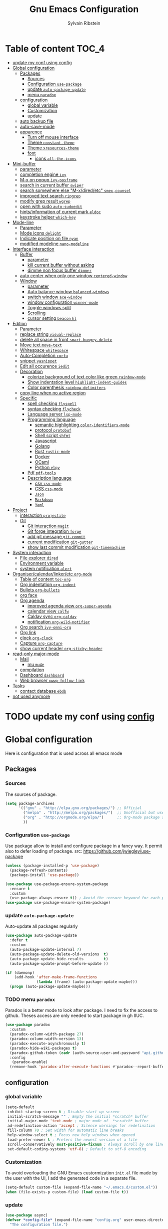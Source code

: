 #+TITLE: Gnu Emacs Configuration
#+AUTHOR: Sylvain Ribstein
#+CATEGORY: config

* Table of content :TOC_4:
- [[#update-my-conf-using-config][update my conf using config]]
- [[#global-configuration][Global configuration]]
  - [[#packages][Packages]]
    - [[#sources][Sources]]
    - [[#configuration-use-package][Configuration =use-package=]]
    - [[#update-auto-package-update][update =auto-package-update=]]
    - [[#menu-paradox][menu =paradox=]]
  - [[#configuration][configuration]]
    - [[#global-variable][global variable]]
    - [[#customization][Customization]]
    - [[#update][update]]
  - [[#auto-backup-file][auto backup file]]
  - [[#auto-save-mode][auto-save-mode]]
  - [[#apparence][apparence]]
    - [[#turn-off-mouse-interface][Turn off mouse interface]]
    - [[#theme-constant-theme][Theme =constant-theme=]]
    - [[#theme-xresources-theme][Theme =xresources-theme=]]
    - [[#font][font]]
      - [[#icons-all-the-icons][icons =all-the-icons=]]
- [[#mini-buffer][Mini-buffer]]
  - [[#parameter][parameter]]
  - [[#completion-engine-ivy][completion engine =ivy=]]
  - [[#m-x-on-popup-ivy-posframe][M-x on popup =ivy-posframe=]]
  - [[#search-in-current-buffer-swiper][search in current buffer =swiper=]]
  - [[#search-somewhere-else-m-xdiredetc-smexcounsel][search somewhere else "M-x/dired/etc" =smex,counsel=]]
  - [[#improved-text-search-ripgrep][improved text search =ripgrep=]]
  - [[#modify-grep-result-wgrep][modify grep result =wgrep=]]
  - [[#open-with-sudo-auto-sudoedit][open with sudo =auto-sudoedit=]]
  - [[#hintsinformation-of-current-mark-eldoc][hints/information of current mark =eldoc=]]
  - [[#keystroke-helper-which-key][keystroke helper =which-key=]]
- [[#mode-line][Mode-line]]
  - [[#parameter-1][Parameter]]
  - [[#mode-icons-delight][Mode icons =delight=]]
  - [[#indicate-position-on-file-nyan][Indicate position on file =nyan=]]
  - [[#modified-modeline-nano-modeline][modified modeline =nano-modeline=]]
- [[#interface-interaction][Interface interaction]]
  - [[#buffer][Buffer]]
    - [[#parameter-2][parameter]]
    - [[#kill-current-buffer-without-asking][kill current buffer without asking]]
    - [[#dimme-non-focus-buffer-dimmer][dimme non focus buffer =dimmer=]]
  - [[#auto-center-when-only-one-window-centered-window][auto center when only one window =centered-window=]]
  - [[#window][Window]]
    - [[#parameter-3][parameter]]
    - [[#auto-balance-window-balanced-windows][Auto balance window =balanced-windows=]]
    - [[#switch-window-ace-window][switch window =ace-window=]]
    - [[#window-configuration-winner-mode][window configuration =winner-mode=]]
    - [[#toggle-windows-split][Toggle windows split]]
    - [[#scrolling][Scrolling]]
    - [[#cursor-setting-beacon-hl][cursor setting =beacon= =hl=]]
- [[#edition][Edition]]
  - [[#parameter-4][Parameter]]
  - [[#replace-string-visual-replace][replace string =visual-replace=]]
  - [[#delete-all-space-in-front-smart-hungry-delete][delete all space in front =smart-hungry-delete=]]
  - [[#move-text-move-text][Move text =move-text=]]
  - [[#whitespace-whitespace][Whitespace =whitespace=]]
  - [[#auto-completion-corfu][Auto-Completion =corfu=]]
  - [[#snippet-yasnippet][snippet =yasnippet=]]
  - [[#edit-all-occurence-iedit][Edit all occurence =iedit=]]
  - [[#decoration][Decoration]]
    - [[#colorize-background-of-text-color-like-green-rainbow-mode][colorize background of text color like green =rainbow-mode=]]
    - [[#show-indentation-level-highlight-indent-guides][Show indentation level =highlight-indent-guides=]]
    - [[#color-parenthesis-rainbow-delimiters][Color parenthesis =rainbow-delimiters=]]
  - [[#copy-line-when-no-active-region][copy line when no active region]]
  - [[#specific][Specific]]
    - [[#spell-checking-flyspell][spell checking =flyspell=]]
    - [[#syntax-checking-flycheck][syntax checking =flycheck=]]
    - [[#language-server-lsp-mode][Language server =lsp-mode=]]
    - [[#programming-language][Programming language]]
      - [[#semantic-highlighting-color-identifiers-mode][semantic highlighting =color-identifiers-mode=]]
      - [[#protocol-protobuf][protocol =protobuf=]]
      - [[#shell-script-shfmt][Shell script =shfmt=]]
      - [[#javascript][Javascript]]
      - [[#golang][Golang]]
      - [[#rust-rustic-mode][Rust =rustic-mode=]]
      - [[#docker][Docker]]
      - [[#ocaml][OCaml]]
      - [[#python-elpy][Python =elpy=]]
    - [[#pdf-pdf-tools][Pdf =pdf-tools=]]
    - [[#description-language][Description language]]
      - [[#csv-csv-mode][csv =csv-mode=]]
      - [[#css-css-mode][CSS =css-mode=]]
      - [[#json][=Json=]]
      - [[#markdown][=Markdown=]]
      - [[#yaml][=Yaml=]]
- [[#project][Project]]
  - [[#interaction-projectile][interaction =projectile=]]
  - [[#git][Git]]
    - [[#git-interaction-magit][Git interaction =magit=]]
    - [[#git-forge-integration-forge][Git forge integration =forge=]]
    - [[#add-git-message-git-commit][add git message =git-commit=]]
    - [[#current-modification-git-gutter][current modification =git-gutter=]]
    - [[#show-last-commit-modification-git-timemachine][show last commit modification =git-timemachine=]]
- [[#system-interaction][System interaction]]
  - [[#file-explorer-dired][File explorer =dired=]]
  - [[#environment-variable][Environment variable]]
  - [[#system-notification-alert][system notification =alert=]]
- [[#organisercalendarlinkeretc-org-mode][Organiser/calendar/linker/etc =org-mode=]]
  - [[#table-of-content-toc-org][Table of content =toc-org=]]
  - [[#org-indentation-org-indent][Org indentation =org-indent=]]
  - [[#bullets-org-bullets][Bullets =org-bullets=]]
  - [[#org-face][org face]]
  - [[#org-agenda][Org agenda]]
    - [[#improved-agenda-view-org-super-agenda][improved agenda view =org-super-agenda=]]
    - [[#calendar-view-calfw][calendar view =calfw=]]
    - [[#caldav-sync-org-caldav][Caldav sync =org-caldav=]]
    - [[#notification-org-wild-notifier][notification =org-wild-notifier=]]
  - [[#org-search-ivy-omni-org][Org search =ivy-omni-org=]]
  - [[#org-link][Org link]]
  - [[#clock-org-clock][clock =org-clock=]]
  - [[#capture-org-capture][Capture =org-capture=]]
  - [[#show-current-header-org-sticky-header][show current header =org-sticky-header=]]
- [[#read-only-major-mode][read-only major-mode]]
  - [[#mail][Mail]]
    - [[#mu-mu4e][mu =mu4e=]]
  - [[#compilation][compilation]]
  - [[#dashboard-dashboard][Dashboard =dashboard=]]
  - [[#web-browser-xwwp-follow-link][Web browser =xwwp-follow-link=]]
- [[#tasks][Tasks]]
    - [[#contact-database-ebdb][contact database =ebdb=]]
- [[#not-used-anymore][not used anymore]]

* TODO update my conf using [[https://github.com/alhassy/emacs.d#emacs-vs-initorg][config]]

* Global configuration
Here is configuration that is used across all emacs mode
** Packages
*** Sources
The sources of package.
#+BEGIN_SRC emacs-lisp :tangle yes
  (setq package-archives
        '(("gnu" . "http://elpa.gnu.org/packages/") ;; Official
          ("melpa" . "http://melpa.org/packages/")  ;; Unofficial but use everywhere
          ("org" . "http://orgmode.org/elpa/")      ;; Org-mode package source
          ))
#+END_SRC

*** Configuration =use-package=
Use package allow to install and configure package in a fancy way.
It permit also to defer loading of package.
src: https://github.com/jwiegley/use-package

#+BEGIN_SRC emacs-lisp :tangle yes
  (unless (package-installed-p 'use-package)
    (package-refresh-contents)
    (package-install 'use-package))

  (use-package use-package-ensure-system-package
    :ensure t
    :custom
    (use-package-always-ensure t)) ; Avoid the :ensure keyword for each package
  (use-package use-package-ensure-system-package)
#+END_SRC
*** update =auto-package-update=
Auto-update all packages regularly
#+BEGIN_SRC emacs-lisp :tangle yes
  (use-package auto-package-update
    :defer t
    :custom
    (auto-package-update-interval 7)
    (auto-package-update-delete-old-versions  t)
    (auto-package-update-hide-results         t)
    (auto-package-update-prompt-before-update ))

  (if (daemonp)
      (add-hook 'after-make-frame-functions
                (lambda (frame) (auto-package-update-maybe)))
    (progn (auto-package-update-maybe)))
#+END_SRC
*** TODO menu =paradox=
Paradox is a better mode to look after package. I need to fix the access to
github. Theses access are only needed to start package in gh IIUC.
#+BEGIN_SRC emacs-lisp :tangle yes
  (use-package paradox
    :custom
    (paradox-column-width-package 27)
    (paradox-column-width-version 13)
    (paradox-execute-asynchronously t)
    (paradox-hide-wiki-packages t)
    (paradox-github-token (cadr (auth-source-user-and-password "api.github.com" "sribst^paradox")))
    :config
     (paradox-enable)
    (remove-hook 'paradox-after-execute-functions #'paradox--report-buffer-print))
#+END_SRC

** configuration
*** global variable
#+BEGIN_SRC emacs-lisp :tangle yes
  (setq-default
   inhibit-startup-screen t ; Disable start-up screen
   initial-scratch-message "" ; Empty the initial *scratch* buffer
   initial-major-mode 'text-mode ; major mode of  *scratch* buffer
   ad-redefinition-action 'accept ; Silence warnings for redefinition
   fill-column 70 ; Set width for automatic line breaks
   help-window-select t ; Focus new help windows when opened
   load-prefer-newer t ; Prefers the newest version of a file
   scroll-conservatively most-positive-fixnum ; Always scroll by one line
   set-default-coding-systems 'utf-8) ; Default to utf-8 encoding
#+END_SRC

*** Customization
To avoid overloading the GNU Emacs custormization =init.el= file made by the
user with the UI, I add the generated code in a separate file.
#+BEGIN_SRC emacs-lisp :tangle yes
  (setq-default custom-file (expand-file-name "~/.emacs.d/custom.el"))
  (when (file-exists-p custom-file) (load custom-file t))
#+END_SRC

*** update
#+BEGIN_SRC emacs-lisp :tangle yes
  (use-package async)
  (defvar *config-file* (expand-file-name "config.org" user-emacs-directory)
    "The configuration file.")

  (defvar *config-last-change* (nth 5 (file-attributes *config-file*))
    "Last modification time of the configuration file.")

  (defvar *show-async-tangle-results* nil "Keeps *emacs* async buffers around for later inspection.")

  (defun my/config-updated ()
    "Checks if the configuration file has been updated since the last time."
    (time-less-p *config-last-change*
                 (nth 5 (file-attributes *config-file*))))

  (defun my/async-babel-tangle (org-file)
    "Tangles the org file asynchronously."
    (let ((init-tangle-start-time (current-time))
          (file (buffer-file-name))
          (async-quiet-switch "-q"))
      (async-start
       `(lambda ()
          (require 'org)
          (org-babel-tangle-file ,org-file))
       (unless *show-async-tangle-results*
         `(lambda (result)
            (if result
                (message "SUCCESS: %s successfully tangled (%.2fs)."
                         ,org-file
                         (float-time (time-subtract (current-time)
                                                    ',init-tangle-start-time)))
              (message "ERROR: %s as tangle failed." ,org-file)))))))

  (defun my/config-tangle ()
    "Tangles the org file asynchronously."
    (when (my/config-updated)
      (setq *config-last-change*
            (nth 5 (file-attributes *config-file*)))
      (my/async-babel-tangle *config-file*)))

  (defun my/reload-config ()
    "reload config of emacs on-the-fly"
    (interactive)
    (load-file (expand-file-name "config.el" user-emacs-directory)))

  (defun my/update-and-reload-config ()
    "Force the update of the configuration."
    (interactive)
    (org-babel-load-file (expand-file-name "config.org" user-emacs-directory)))
#+END_SRC

** auto backup file
It is important to have a stable backup environment.
#+BEGIN_SRC emacs-lisp :tangle yes
  (use-package files
    :ensure nil
    :custom
    (backup-directory-alist `(("." . "~/.emacs.d/backup")))
    (delete-old-versions t)
    (vc-make-backup-files t)
    (version-control t))
#+END_SRC

** auto-save-mode
#+begin_src emacs-lisp :tangle yes
  (auto-save-visited-mode t)
#+END_SRC


** apparence
*** Turn off mouse interface
Since I never use the mouse with GNU Emacs, I prefer not to use certain
graphical elements as seen as the menu bar, toolbar, scrollbar and tooltip that
I find invasive.
#+BEGIN_SRC emacs-lisp :tangle yes
  (menu-bar-mode -1)      ; Disable the menu bar
  (scroll-bar-mode -1)    ; Disable the scroll bar
  (tool-bar-mode -1)      ; Disable the tool bar
  (tooltip-mode -1)       ; Disable the tooltips
#+END_SRC

*** Theme =constant-theme=
#+BEGIN_SRC emacs-lisp :tangle yes
  (use-package constant-theme)
  ;; (load-theme 'constant t)
#+END_SRC

#+RESULTS:

*** Theme =xresources-theme=
xresources-theme that respect Xressources
#+BEGIN_SRC emacs-lisp :tangle yes
  (use-package xresources-theme)

  (defvar my/theme-window-loaded nil)
  (defvar my/theme-terminal-loaded nil)
  (defvar my/theme 'xresources)
  (if (daemonp)
      (add-hook
       'after-make-frame-functions
       (lambda (frame)
         (select-frame frame)
         (if (window-system frame)
             (unless my/theme-window-loaded
               (if my/theme-terminal-loaded
                   (enable-theme my/theme)
                 (progn
                   (load-theme my/theme t)
                   ))
               (setq my/theme-window-loaded t))
           (unless my/theme-terminal-loaded
             (if my/theme-window-loaded
                 (enable-theme my/theme)
               (progn
                 (load-theme my/theme t)
                 ))
             (setq my/theme-terminal-loaded t)))))
    (progn
      (load-theme my/theme t)
      (if (display-graphic-p)
          (setq my/theme-window-loaded t)
        (setq my/theme-terminal-loaded t))))

#+END_SRC

*** font
**** icons =all-the-icons=
One need to run M-x all-the-icons-install-fonts after all-the-icons
being installed
#+BEGIN_SRC emacs-lisp :tangle yes
  (use-package all-the-icons
    :if (display-graphic-p)
    )
#+END_SRC

* Mini-buffer
** parameter
#+BEGIN_SRC emacs-lisp :tangle yes
  (fset 'yes-or-no-p 'y-or-n-p) ; Replace yes/no prompts with y/n
#+END_SRC

** completion engine =ivy=
#+BEGIN_SRC emacs-lisp :tangle yes
  (use-package ivy
    :demand ;force-loading
    :delight
    :bind ("C-x B" . ivy-switch-buffer-other-window)
    :custom
    (ivy-count-format "(%d/%d) ")
    (ivy-use-virtual-buffers t)
    (ivy-extra-directories nil)
    (ivy-magic-slash-non-match-action 'ivy-magic-slash-non-match-create)
    :config (ivy-mode))

  (use-package ivy-rich
    :after ivy
    :init (setq ivy-rich-parse-remote-file-path t)
    :config (ivy-rich-mode 1))

  (use-package all-the-icons-ivy
    :after ivy
    :config (all-the-icons-ivy-setup))
#+END_SRC

** M-x on popup =ivy-posframe=
#+BEGIN_SRC emacs-lisp :tangle yes
  (use-package ivy-posframe
    :config
    ;; Different command can use different display function.
    (setq ivy-posframe-height-alist '((swiper . 20)
                                      (t      . 40)))
    (setq ivy-posframe-display-functions-alist
          '((swiper          . ivy-display-function-fallback)
            (counsel-M-x     . ivy-posframe-display-at-window-bottom-left)
            (t               . ivy-posframe-display)))
    :init
    (ivy-posframe-mode 1)
    )
#+END_SRC

#+RESULTS:
: t


** search in current buffer =swiper=
#+BEGIN_SRC emacs-lisp :tangle yes
    (use-package swiper
      :after (ivy xresources-theme)
      :config
      (custom-set-faces
       `(swiper-line-face               ((t (:background ,(xresources-theme-color "color12")))))
       `(swiper-match-face-1            ((t (:background ,(x-get-resource "color9"  "") :weight bold))))
       `(swiper-match-face-2            ((t (:background ,(xresources-theme-color "color10") :weight bold))))
       `(swiper-match-face-3            ((t (:background ,(xresources-theme-color "color11") :weight bold))))
       `(swiper-match-face-4            ((t (:background ,(xresources-theme-color "color13") :weight bold)))))
      :bind ("C-s" . swiper))
#+END_SRC

** search somewhere else "M-x/dired/etc" =smex,counsel=
smex order last command/mode by most used and recent

counsel is an intergrate launcher for exec alternative ("M-x")
#+BEGIN_SRC emacs-lisp :tangle yes
  (use-package smex)
  (use-package counsel
    :after (ivy smex)
     :init (counsel-mode 1))
#+END_SRC

** improved text search =ripgrep=
ripgrep is an alternative of grep that is faster and respect project (.gitignore, ...)
#+BEGIN_SRC emacs-lisp :tangle yes
  (use-package ripgrep
     :ensure-system-package (rg . "yay -S ripgrep"))
#+END_SRC

** modify grep result =wgrep=
#+BEGIN_SRC emacs-lisp :tangle yes
  (use-package wgrep :disabled)
#+END_SRC

** open with sudo =auto-sudoedit=
automatically open with tramp when needed
#+BEGIN_SRC emacs-lisp :tangle yes
  (use-package tramp
    :ensure nil
    :custom (tramp-default-method "sshx"))
  (use-package auto-sudoedit
    :init (auto-sudoedit-mode t))
  (use-package counsel-tramp
     :after (tramp counsel))
#+END_SRC

** hints/information of current mark =eldoc=
Provides minibuffer hints when working with Emacs Lisp.
#+BEGIN_SRC emacs-lisp :tangle yes
  (use-package eldoc
    :hook ((prog-mode org-mode) . eldoc-mode))
#+END_SRC

** keystroke helper =which-key=
show all possible completion after a keystroke.
#+BEGIN_SRC emacs-lisp :tangle yes
  (use-package which-key
    :config (which-key-mode))
#+END_SRC

* Mode-line

** Parameter
#+BEGIN_SRC emacs-lisp :tangle yes
  (column-number-mode 1) ; Show the column number
#+END_SRC

** Mode icons =delight=
delight is a way of showing wich major/minor is currently open. It's
show which mode on the main bar.
#+BEGIN_SRC emacs-lisp :tangle yes
  (use-package delight)
#+END_SRC

** Indicate position on file =nyan=
#+BEGIN_SRC emacs-lisp :tangle yes
  ;; (use-package nyan-mode
  ;;   :config (nyan-mode)
  ;;   :custom
  ;;   (nyan-animate-nyancat t)
  ;;   (nyan-wavy-trail t)
  ;;   (nyan-bar-length 20))
#+END_SRC

** modified modeline =nano-modeline=
#+begin_src emacs-lisp :tangle yes
  (use-package mood-line
    ;; Enable mood-line
    :config
    (mood-line-mode)

    ;; Use pretty Fira Code-compatible glyphs
    :custom
    (mood-line-glyph-alist mood-line-glyphs-fira-code))
#+end_src

#+RESULTS:

* Interface interaction
** Buffer
*** parameter
#+BEGIN_SRC emacs-lisp :tangle yes
  (setq view-read-only t ) ; Always open read-only buffers in view-mode
  (setq cursor-in-non-selected-windows t) ; Hide the cursor in inactive windows
#+END_SRC
*** kill current buffer without asking
Don't ask before killing a buffer. I know what I'm doing.
#+BEGIN_SRC emacs-lisp :tangle yes
  (global-set-key [remap kill-buffer] #'kill-current-buffer)
#+END_SRC

*** dimme non focus buffer =dimmer=
#+BEGIN_SRC emacs-lisp :tangle yes
  (use-package dimmer
    :config
    (dimmer-configure-which-key)
    (dimmer-configure-magit)
    (dimmer-configure-org)
    :custom
    (dimmer-adjustment-mode :foreground)
    (dimmer-fraction 0.35)
    :init (dimmer-mode t))
#+END_SRC

** TODO auto center when only one window =centered-window=

This is not working currently because it opens new windows instead of
buffer.
#+begin_src emacs-lisp :tangle yes
  (use-package centered-window)
#+end_src

#+RESULTS:

** Window
*** parameter
split-width-threshold nil does not work for me
need to find correct config -> use toggle-windows-split atm
#+BEGIN_SRC emacs-lisp :tangle yes
(setq split-height-threshold 180)
(setq split-width-threshold 90)
#+END_SRC

*** Auto balance window =balanced-windows=
#+BEGIN_SRC emacs-lisp :tangle yes
(use-package balanced-windows
  :config
  (balanced-windows-mode))
 #+END_SRC


*** switch window =ace-window=
ace window allow to simply switch when only 2 window or to choose
which window with key when multiple buff
#+BEGIN_SRC emacs-lisp :tangle yes
  (use-package ace-window
    :bind
    (("C-x o" . ace-window)
     ("M-o" . ace-window))
    :init
    (setq aw-keys '(?& ?é ?\" ?' ?\( ?- ?è ?_))
    (setq aw-scope 'frame))
#+END_SRC

*** window configuration =winner-mode=
Allow to undo and redo buffer configuration to easily open one buffer than
switch back to multiple open buffer.
- "C . b"  -> undo
- "C . f" -> redo
  #+BEGIN_SRC emacs-lisp :tangle yes
    (use-package winner
      :ensure nil
      :bind (("C-c b" . winner-undo)
             ("C-c f" . winner-redo))
      :init (winner-mode))
  #+END_SRC

*** Toggle windows split
switch layout when two buffers are open
#+BEGIN_SRC emacs-lisp :tangle yes
  (defun toggle-window-split ()
    (interactive)
    (if (= (count-windows) 2)
        (let* ((this-win-buffer (window-buffer))
               (next-win-buffer (window-buffer (next-window)))
               (this-win-edges (window-edges (selected-window)))
               (next-win-edges (window-edges (next-window)))
               (this-win-2nd (not (and (<= (car this-win-edges)
                                           (car next-win-edges))
                                       (<= (cadr this-win-edges)
                                           (cadr next-win-edges)))))
               (splitter
                (if (= (car this-win-edges)
                       (car (window-edges (next-window))))
                    'split-window-horizontally
                  'split-window-vertically)))
          (delete-other-windows)
          (let ((first-win (selected-window)))
            (funcall splitter)
            (if this-win-2nd (other-window 1))
            (set-window-buffer (selected-window) this-win-buffer)
            (set-window-buffer (next-window) next-win-buffer)
            (select-window first-win)
            (if this-win-2nd (other-window 1))))))
  (define-key ctl-x-4-map "t" 'toggle-window-split)
#+END_SRC

*** Scrolling
Start scrolling when nm left of line < 5 top and bottom
#+BEGIN_SRC emacs-lisp :tangle yes
  (setq scroll-margin 5)
#+END_SRC

*** cursor setting =beacon= =hl=
=hl= Highlight current lign with diff background color
=beacon= beam-color whenever cursor change

#+begin_src emacs-lisp :tangle yes
  (global-hl-line-mode 1) ; Hightlight current line

  (use-package beacon
    :delight
    :when (window-system)
    :custom
    (beacon-color (xresources-theme-color "color13"))
    (beacon-blink-when-window-scrolls t)
    (beacon-blink-when-point-moves-horizontally 10)
    (beacon-push-mark 35)
    :config (beacon-mode 1))
#+end_src

#+RESULTS:
: t

* Edition
** Parameter
basic default value to enable
#+BEGIN_SRC emacs-lisp :tangle yes
  (put 'upcase-region   'disabled nil) ; Allow C-x C-u
  (put 'downcase-region 'disabled nil) ; Allow C-x C-l
  (show-paren-mode 1) ; Show the parenthesis
  (transient-mark-mode t) ; same mark mouse or keyboard
  (setq blink-cursor-mode nil) ; the cursor wont blink
  (setq highlight-nonselected-windows t)
  (setq-default indent-tabs-mode nil) ; use space instead of tab to indent
  (delete-selection-mode t) ; when writing into marked region delete it
  (setq tab-width 4) ; Set width for tabs

  (use-package mouse
    :ensure nil
    :bind ("C-c y" . yank-primary-selection)
    :init
    (defun yank-primary-selection ()
      (interactive)
      (insert (gui-get-primary-selection))))
#+END_SRC

** replace string =visual-replace=
visuel-regexp show in the buffer the replaced
#+begin_src emacs-lisp :tangle yes
  (use-package visual-regexp
    :bind
    ("C-c s r" . vr/replace)
    ("C-c s q" . vr/query-replace))
#+end_src

** delete all space in front =smart-hungry-delete=
#+begin_src emacs-lisp :tangle yes
  (use-package smart-hungry-delete
    :bind (([remap backward-delete-char-untabify] . smart-hungry-delete-backward-char)
           ([remap delete-backward-char] . smart-hungry-delete-backward-char)
           ([remap delete-char] . smart-hungry-delete-forward-char))
    :init (smart-hungry-delete-add-default-hooks))
#+end_src

** Move text =move-text=
Moves the current line (or if marked, the current region's, whole lines).
#+BEGIN_SRC emacs-lisp :tangle yes
  (use-package move-text
    :bind
    (("M-p" . move-text-up)
     ("M-n" . move-text-down)))
#+END_SRC

** Whitespace =whitespace=
# to remove the hook eval
# (remove-hook 'before-save-hook 'delete-trailing-whitespace nil)

#+BEGIN_SRC emacs-lisp :tangle yes
  (use-package whitespace
    :delight
    :hook
    (((prog-mode text-mode org-mode) . whitespace-mode)
     (before-save . delete-trailing-whitespace))
    :custom
    (whitespace-style
     '(face trailing tabs newline empty tab-mark newline-mark))
    (whitespace-display-mappings
     '((space-mark 32 [183] [46])
       (newline-mark 10 [182 10])
       (tab-mark 9 [9655 9] [92 9]))))
#+END_SRC

** Auto-Completion =corfu=

=corfu= provides auto-completion at point and to displays a small
pop-in containing the candidates.

#+BEGIN_SRC emacs-lisp :tangle yes
  (use-package orderless
    :custom
    (completion-styles '(orderless basic))
    (completion-category-overrides '((file (styles basic partial-completion)))))

  (use-package corfu
    ;; Optional customizations
    ;;   :custom
    ;; (corfu-cycle t)                ;; Enable cycling for `corfu-next/previous'
  ;;   (corfu-auto t)                 ;; Enable auto completion
    ;; (corfu-separator ?\s)          ;; Orderless field separator
    ;; (corfu-quit-at-boundary nil)   ;; Never quit at completion boundary
    ;; (corfu-quit-no-match nil)      ;; Never quit, even if there is no match
    ;; (corfu-preview-current nil)    ;; Disable current candidate preview
    ;; (corfu-preselect 'prompt)      ;; Preselect the prompt
    ;; (corfu-on-exact-match nil)     ;; Configure handling of exact matches
    ;; (corfu-scroll-margin 5)        ;; Use scroll margin
    :config
    (corfu-popupinfo-mode t)
    :init (global-corfu-mode))
#+END_SRC

** snippet =yasnippet=
#+BEGIN_SRC emacs-lisp :tangle yes
  (use-package yasnippet
    :custom
    (yas-verbosity 1) ; No need to be so verbose
    (yas-wrap-around-region t)
    :config
    (yas-reload-all)
    (yas-global-mode)  )

  (use-package yasnippet-snippets         ; Collection of snippets
    :requires yasnippet)
#+END_SRC

** Edit all occurence =iedit=
#+BEGIN_SRC emacs-lisp :tangle yes
  (use-package iedit
    :bind ("C-c e" . iedit-mode))
#+END_SRC

** Decoration

*** colorize background of text color like green =rainbow-mode=
Colorize colors as text with their value.
#+BEGIN_SRC emacs-lisp :tangle yes
  (use-package rainbow-mode
    :delight
    :custom
    (rainbow-x-colors t)
    (rainbow-r-colors t)
    :hook ((prog-mode org-mode) .  rainbow-mode))
#+END_SRC

*** Show indentation level =highlight-indent-guides=
#+BEGIN_SRC emacs-lisp :tangle yes
  (use-package highlight-indent-guides
    :delight
    :disabled
    :custom
    (highlight-indent-guides-method 'character)
    (highlight-indent-guides-character ?║)
    (highlight-indent-guides-responsive 'stack)
    :hook ((prog-mode org-mode) . highlight-indent-guides-mode))
#+END_SRC

*** Color parenthesis =rainbow-delimiters=

#+BEGIN_SRC emacs-lisp :tangle yes
  (use-package rainbow-delimiters
    :delight
    :hook ((prog-mode org-mode) . rainbow-delimiters-mode))
#+END_SRC

** copy line when no active region

#+BEGIN_SRC emacs-lisp :tangle yes
  (use-package whole-line-or-region
    :delight
    :init
    (whole-line-or-region-global-mode))
#+END_SRC

#+RESULTS:

** Specific

*** spell checking =flyspell=
spell checking on the fly
#+begin_src emacs-lisp :tangle yes
  (use-package flyspell
    :delight
    :hook
    ((text-mode . flyspell-mode)
     (prog-mode . flyspell-prog-mode)))

  (use-package flyspell-correct
    :after flyspell
    :bind (:map flyspell-mode-map ("C-;" . flyspell-correct-wrapper)))

  (use-package flyspell-correct-ivy
    :after flyspell-correct)
#+end_src

*** syntax checking =flycheck=
spell checking on the fly
#+begin_src emacs-lisp :tangle yes
  (use-package flycheck
    :delight
    :commands flycheck-mode
    :init (global-flycheck-mode))

  (use-package flycheck-color-mode-line
    :delight
    :after flycheck
    :hook
    (flycheck-mode . flycheck-color-mode-line-mode))

  (use-package flycheck-pos-tip
    :delight ""
    :after flycheck)
#+end_src

*** Language server =lsp-mode=
#+BEGIN_SRC emacs-lisp :tangle yes
  (use-package lsp-mode
    :after (which-key flycheck yasnippet)
    :hook
    (lsp-mode . lsp-enable-which-key-integration)
    :commands (lsp lsp-deferred)
    :custom
    ;; only show the symbol info
    (lsp-eldoc-render-all nil)
    (lsp-idle-delay 0.6)
    )

  (use-package lsp-ui
    :after lsp-mode
    :commands lsp-ui-mode
    :custom-face
    (markdown-code-face  ((t (:inherit consolas))))
    ;;   (lsp-ui-sideline-code-action ((t (:inherit warning))))
    :bind
    (:map lsp-ui-mode-map
          ([remap xref-find-definitions] . lsp-ui-peek-find-definitions)
          ([remap xref-find-references] . lsp-ui-peek-find-references)
          ("C-c d" . lsp-ui-doc-focus-frame)
          ("C-c C-f" . lsp-ui-imenu)
          )
    :custom
    ;; lsp-ui-sideline
    (
     (lsp-completion-provider :none)
     (lsp-ui-sideline-show-hover 'nil)
     (lsp-ui-sideline-show-diagnostics t)
     (lsp-ui-sideline-delay 0.2)
     (lsp-ui-sideline-code-actions-prefix " ")
     (lsp-ui-sideline-show-code-actions t)
     ;; symbol is already shown by eldoc and ui-doc
     (lsp-ui-sideline-show-symbol t)
     (lsp-ui-sideline-update-mode 'point)

     ;; lsp-ui-doc
     (lsp-ui-doc-enable t)
     (lsp-ui-doc-include-signature t)
     (lsp-ui-doc-position 'at-point)
     (lsp-ui-doc-delay 0.2)
     (lsp-ui-doc-max-height 13)
     (lsp-ui-doc-max-width 150)
     (lsp-ui-doc-show-with-cursor t)

     ;; lsp-ui-peek
     (lsp-ui-peek-always-show nil)
     (lsp-ui-peek-enable)
     (lsp-ui-peek-show-directory t)
     (lsp-ui-peek-list-width 30)
     (lsp-ui-peek-peek-height 30)
     (lsp-eldoc-enable-hover t))
    ;; lsp-ui-imenu
    :hook (lsp-mode . lsp-ui-mode)
    )

  (use-package lsp-ivy
    :after (lsp-mode ivy)
    :bind
    (:map projectile-mode-map
          ([remap projectile-ag] . lsp-ivy-workspace-symbol))
    :commands lsp-ivy-workspace-symbol)
#+END_SRC

*** Programming language

**** semantic highlighting =color-identifiers-mode=
#+begin_src emacs-lisp :tangle yes
  (use-package color-identifiers-mode
    :config (global-color-identifiers-mode)
    :custom
    (color-identifiers:recoloring-delay 0.2))
#+end_src

**** protocol =protobuf=
#+begin_src emacs-lisp :tangle yes
  (use-package protobuf-mode
    :disabled
    )
#+end_src

**** Shell script =shfmt=

#+begin_src emacs-lisp :tangle yes
  (use-package shfmt
    :ensure-system-package shfmt
    :delight ""
    )

  ;; (flycheck-define-checker sh-shellcheck
  ;; "A shell script syntax checker using ShellCheck."
  ;; :command ("shellcheck" "-x" "-f" "checkstyle"
  ;;           source-inplace)
  ;; :error-parser flycheck-parse-checkstyle
  ;; :modes (sh-mode
  ;;         ksh-mode
  ;;         bash-mode
  ;;         shen-mode
  ;;         zsh-mode))
#+end_src

#+RESULTS:

**** Javascript
#+BEGIN_SRC emacs-lisp :tangle yes
  (use-package js2-mode
    :mode "\\.js\\'"
    :hook (js2-mode . eldoc-mode))

  (use-package tide
    :after js2-mode
    :hook
    (
     (js2-mode . tide-setup)
     (before-save . tide-format-before-save)))

  (use-package prettier-js
    :ensure-system-package (prettier . "npm -g prettier-js")
    :hook ((js2-mode . prettier-js-mode)))
#+END_SRC

#+RESULTS:
| tide-setup | eldoc-mode | prettier-js-mode |

**** Golang
#+BEGIN_SRC emacs-lisp :tangle yes
  (use-package go-mode :disabled)
#+END_SRC
**** Rust =rustic-mode=
cargo gives set of combination to perform cargo (rust builder) task
rustic takes care of starting.

You must install rust-analyzer by hand with your package manager. No
solution found yet.

#+BEGIN_SRC emacs-lisp :tangle yes
   ;; finds all Cargo.toml files in your current project and returns a vector of them
   ;; (defun my/rust-find-project-config ()
   ;;   (let* ((project-root (projectile-project-root))
   ;;          (found-cargo-files
   ;;           (directory-files-recursively project-root "Cargo.toml")))
   ;;     (vconcat found-cargo-files)))

  (use-package rustic
     :delight " "
     :mode ("\\.rs$" . rustic-mode)
     :hook
     (rustic-mode . lsp)
     :commands (rustic-mode)
     :bind (:map rustic-mode-map
                 ;; Using the M-. and M-? as described in the lsp package
                 ;;               ("C-c C-f" . lsp-ui-peek-find-definition)
                 ;;               ("C-c C-l" . lsp-ui-peek-find-implementation)
                 ;; The following should be moved to the lsp package I guess ? :shrug:
                 ("C-c C-c ?" . lsp-describe-thing-at-point)
                 ("C-c C-c !" . lsp-execute-code-action)
                 ("C-c C-c r" . lsp-rename)
                 ("C-c C-c q" . lsp-workspace-restart)
                 ("C-c C-c Q" . lsp-workspace-shutdown)
                 ("C-c C-c f" . rustic-format-buffer)
                 ("C-c C-c e" . lsp-rust-analyzer-expand-macro)
                 ("C-c C-c s" . lsp-rust-analyzer-status)
                 ("C-c C-c C-a" . rustic-cargo-add)
                 ("C-c C-c C-d" . rustic-cargo-rm)
                 ("C-c C-c C-u" . rustic-cargo-upgrade)
                 ("C-c C-c C-o" . rustic-cargo-outdated))
     :custom
     (rustic-lsp-server 'rust-analyzer)
     (lsp-rust-analyzer-cargo-watch-command "clippy")
     (rustic-format-on-save t)
     (rustic-format-display-method 'pop-to-buffer)
     :config

   ;;   (setq lsp-rust-analyzer-linked-projects (my/rust-find-project-config))

     ;; This does not work, from what I understood, that uses ansi and xterm-color
     ;; (custom-set-variables
     ;;  '(rustic-ansi-faces
     ;;    [,color8 ,color9 ,color10 ,color11 ,color12 ,color13 ,color14 ,color15]))

     (push 'rustic-clippy flycheck-checkers)
     ;; this works expect for the line
     (custom-set-faces
      `(rustic-message ((t (:foreground ,(xresources-theme-color "color14" )))))
      `(rustic-compilation-column ((t (:foreground ,(xresources-theme-color "color12" )))))
      `(rustic-compilation-line ((t (:foreground ,(xresources-theme-color "color12" )))))
      `(rustic-compilation-error ((t (:foreground ,(xresources-theme-color "color5" )))))
      `(rustic-compilation-info ((t (:foreground ,(xresources-theme-color "color11" )))))
      `(rustic-compilation-warning ((t (:foreground ,(xresources-theme-color "color9" ))))))
     )
#+END_SRC


**** Docker

#+BEGIN_SRC emacs-lisp :tangle yes
  (use-package dockerfile-mode)
#+END_SRC

**** OCaml

***** load opam
Setup environment variables and opam-lib using opam
#+BEGIN_SRC emacs-lisp :tangle yes
  (defun shell-cmd (cmd)
    "Returns the stdout output of a shell command or nil if the command returned
       an error"
    (car (ignore-errors (apply 'process-lines (split-string cmd)))))

  (setq opam-p (shell-cmd "which opam"))
  (if opam-p
      (dolist (var (car (read-from-string (shell-command-to-string "opam config env --sexp"))))
        (setenv (car var) (cadr var))))

  (if opam-p
      (let ((opam-share (ignore-errors (car (process-lines "opam" "config" "var" "share")))))
        (when (and opam-share (file-directory-p opam-share))
          (add-to-list 'load-path (expand-file-name "emacs/site-lisp" opam-share)))))
#+END_SRC

***** load major mode =caml= =tuareg=

#+BEGIN_SRC emacs-lisp :tangle yes
  (use-package caml) ; needed for merlin
  (use-package tuareg
    :ensure nil ; It's installed with opam
  ;;   :if opam-p
    :mode ("\\.ml[ily]?$" . tuareg-mode)
    :custom
    (comment-style "indent"))
#+END_SRC

***** helpers

****** builder =dune=
#+BEGIN_SRC emacs-lisp :tangle yes
  (use-package dune
    :after tuareg
    :delight " "
    :mode ("dune$" . dune-mode)
    :if opam-p)
#+END_SRC

****** completion, type, doc,... =merlin=
#+BEGIN_SRC emacs-lisp :tangle yes
  (use-package merlin
    :custom
    (merlin-completion-with-doc t)
    :bind (:map merlin-mode-map
                ("M-." . merlin-locate)
                ("M-," . merlin-pop-stack)
                ("M-?" . merlin-occurrences)
                ("C-c C-j" . merlin-jump)
                ("C-c i" . merlin-locate-ident)
                ("C-c C-e" . merlin-iedit-occurrences)
                )
    :hook
    ;; Start merlin on ml files
    ((tuareg-mode caml-mode) . merlin-mode)
    )

  (use-package merlin-eldoc
    :after merlin
    :custom
    (eldoc-echo-area-use-multiline-p t) ; use multiple lines when necessary
    (merlin-eldoc-max-lines 8)          ; but not more than 8
    (merlin-eldoc-type-verbosity 'min)  ; don't display verbose types
    (merlin-eldoc-function-arguments nil) ; don't show function arguments
    (merlin-eldoc-doc t)                ; don't show the documentation
    :bind (:map merlin-mode-map
                ("C-c o p" . merlin-eldoc-jump-to-prev-occurrence)
                ("C-c o n" . merlin-eldoc-jump-to-next-occurrence))
    :hook (tuareg-mode . merlin-eldoc-setup))

  (use-package flycheck-ocaml
    :after merlin tuareg
    :custom
    (merlin-error-after-save nil)
    :hook
    (tuareg-mode . flycheck-ocaml-setup))
#+END_SRC

****** repl =utop=
#+BEGIN_SRC emacs-lisp :tangle yes
  ;; (use-package utop
  ;;   :delight " "
  ;;   :custom
  ;;   (utop-command "utop -emacs")
  ;;   :hook
  ;;   (tuareg-mode . utop-minor-mode))
#+END_SRC

****** format =ocamlformat=
it format also dune file, which is annoying
#+BEGIN_SRC emacs-lisp :tangle yes
  (use-package ocamlformat
    :ensure nil
    :custom
    (ocamlformat-enable 'enable-outside-detected-project)
    (ocamlformat-show-errors 'echo)
    :hook (before-save . ocamlformat-before-save))
#+END_SRC

**** Python =elpy=
#+BEGIN_SRC emacs-lisp :tangle yes
  ;; (use-package python
  ;;   :disabled)

  ;; (use-package elpy
  ;;   :disabled
  ;;   :delight " "
  ;;   :ensure-system-package t
  ;;   ;; :mode "\\.py$"
  ;;   :config
  ;;   (elpy-enable)
  ;;   :hook python-mode)
#+END_SRC

*** Pdf =pdf-tools=
*** Description language
**** csv =csv-mode=
#+BEGIN_SRC emacs-lisp :tangle yes
  (use-package csv-mode
      :delight ""
    :mode "\\.[Cc][Ss][Vv]\\'"
    :custom
    (csv-separators '(";" ",")
                    ))
#+END_SRC
**** CSS =css-mode=

#+begin_src emacs-lisp :tangle yes
  (use-package css-mode
    :ensure nil
    :disabled
    :mode ("\\.css$" "\\.rasi$")
    )
#+end_src

**** =Json=
#+BEGIN_SRC emacs-lisp :tangle yes
  (use-package json-mode
    :delight " "
    :mode ("\\.json$" . json-mode))
#+END_SRC
**** =Markdown=
#+BEGIN_SRC emacs-lisp :tangle yes
  (use-package markdown-mode
    :ensure-system-package (markdown . "yay -S markdown")
    :mode ("INSTALL\\'" "CONTRIBUTORS\\'" "LICENSE\\'" "README\\'" "\\.markdown\\'" "\\.md\\'"))
#+END_SRC
**** =Yaml=
#+begin_src emacs-lisp :tangle yes
  (use-package yaml-mode
    :disabled
    :mode "\\.yml\\'"
    )
#+end_src

* Project
** interaction =projectile=
#+BEGIN_SRC emacs-lisp :tangle yes
  (use-package projectile
    :delight
    :bind-keymap
    ("C-c p" . projectile-command-map)
    :custom
    (projectile-grep-default-files "src/")
    (projectile-project-search-path '("~/CS/Project/"))
    (projectile-completion-system 'ivy)
    (projectile-sort-order 'recentf)
    (projectile-mode-line-prefix " ")
    :init (projectile-mode))

  (use-package counsel-projectile
    :after (counsel projectile)
    :init (counsel-projectile-mode)
    :config
    (counsel-projectile-modify-action
     'counsel-projectile-switch-project-action
     '((default counsel-projectile-switch-project-action-vc)))
    )
#+END_SRC

#+RESULTS:
: t

** Git
*** Git interaction =magit=
It is quite common to work on Git repositories, so it is important to have a
configuration that we like.
#+BEGIN_QUOTE
[[https://github.com/magit/magit][Magit]] is an interface to the version control system Git, implemented as an Emacs
package. Magit aspires to be a complete Git porcelain. While we cannot (yet)
claim that Magit wraps and improves upon each and every Git command, it is
complete enough to allow even experienced Git users to perform almost all of
their daily version control tasks directly from within Emacs. While many fine
Git clients exist, only Magit and Git itself deserve to be called porcelains.
[[https://github.com/tarsius][Jonas Bernoulli]]
#+END_QUOTE

#+BEGIN_SRC emacs-lisp :tangle yes
  (use-package magit
    :delight " "
    :hook
    (after-save . magit-after-save-refresh-buffers))
#+END_SRC

*** TODO Git forge integration =forge=
#+BEGIN_SRC emacs-lisp :tangle yes
  ;; (use-package forge
  ;;   :delight " "
  ;;   :after magit)
#+END_SRC

*** add git message =git-commit=
#+BEGIN_SRC emacs-lisp :tangle yes
  (use-package git-commit
    :after magit
    :hook (git-commit-mode . my/git-commit-auto-fill-everywhere)
    :custom (git-commit-summary-max-length 50)
    :preface
    (defun my/git-commit-auto-fill-everywhere ()
      "Ensures that the commit body does not exceed 72 characters."
      (setq fill-column 72)
      (setq-local comment-auto-fill-only-comments nil)))
#+END_SRC

*** current modification =git-gutter=
In addition to that, I like to see the lines that are being modified in the file
while it is being edited.

#+BEGIN_SRC emacs-lisp :tangle yes
  (use-package git-gutter
    :delight
    :init (global-git-gutter-mode t))
#+END_SRC
*** show last commit modification =git-timemachine=
Easily see the changes made by previous commits.
#+BEGIN_SRC emacs-lisp :tangle yes
  (use-package git-timemachine :delight)
#+END_SRC

* System interaction
** File explorer =dired=
Dired is a major mode for exploring file

dired-x is a minor that brings a lot to dired like hidding
- uninteresting file
- guessing which command to call...

  dired-du give the size of directory using du or lisp

  #+BEGIN_SRC emacs-lisp :tangle yes
    (use-package dired
      :delight " "
      :ensure nil
      :bind (:map dired-mode-map
                  ("RET" . dired-find-alternate-file)
                  ("^" . (lambda () (interactive) (find-alternate-file ".."))))
      :config
      (put 'dired-find-alternate-file 'disabled nil) ; disables warning
      :custom
      (dired-auto-revert-buffer t)
      (dired-dwim-target t)
      (dired-hide-details-hide-symlink-targets nil)
      (dired-omit-files "^\\...+$")
      (dired-omit-mode t)
      (dired-listing-switches "-alh")
      (dired-ls-F-marks-symlinks nil)
      (dired-recursive-copies 'always))

    (use-package dired-du
      :delight ""
      :after dired) ; recursive size of files

    (use-package all-the-icons-dired ; icons
      :after dired
      :delight ""
      :config
      (all-the-icons-dired-mode))

    (use-package dired-x
      :delight ""
      :ensure nil
      :after dired)
  #+END_SRC

#+END_SRC
** TODO Environment variable
One of the next two is useless, need to determine wich one
#+BEGIN_SRC emacs-lisp :tangle yes
  (use-package keychain-environment
    :config (keychain-refresh-environment))
  (use-package exec-path-from-shell
    :config
    (exec-path-from-shell-copy-env "SSH_AGENT_PID")
    (exec-path-from-shell-copy-env "SSH_AUTH_SOCK"))
#+end_SRC
** system notification =alert=
#+BEGIN_SRC emacs-lisp :tangle yes
  (use-package alert
    :custom
    (alert-default-style 'libnotify))
#+END_SRC

* Organiser/calendar/linker/etc =org-mode=
Amazing mode of GNU Emacs.
#+BEGIN_SRC emacs-lisp :tangle yes
  (use-package org
    ;; ensure org-plus-contrib ;; nowhere to be found
    :delight " "
    :bind
    ("C-c l" . org-store-link)
    ("C-c a" . org-agenda)
    ("C-c c" . org-capture)
    ("C-c B" . org-switchb)

    (:map org-mode-map ("C-c o" . counsel-outline))
    :config
    (org-babel-do-load-languages
     'org-babel-load-languages '((calc . t)))
    :custom
    (org-ellipsis " ⤵")
    (org-use-extra-keys t)
    (org-catch-invisible-edits 'show-and-error)
    (org-cycle-separator-lines 0)
    (org-refile-use-outline-path 'file)
    (org-outline-path-complete-in-steps nil)
    (org-refile-targets '((org-agenda-files . (:maxlevel . 6))))
    :hook
    ((after-save . my/config-tangle)
     (org-edit-src-save  . delete-trailing-whitespace)
     (auto-save . org-save-all-org-buffers)))
#+END_SRC

** Table of content =toc-org=
Create and update automaticaly a table of contents.  =toc-org= will maintain a
table of contents at the first heading that has a =:TOC:= tag.
#+BEGIN_SRC emacs-lisp :tangle yes
  (use-package toc-org
    :after org
    :hook (org-mode . toc-org-enable))
#+END_SRC

** Org indentation =org-indent=
For a cleaner inline mode.
#+BEGIN_SRC emacs-lisp :tangle yes
  (use-package org-indent
    :delight
    :ensure nil
    :hook (org-mode . org-indent-mode))
#+END_SRC

** Bullets =org-bullets=
Prettier [[https://github.com/sabof/org-bullets][bullets]] in org-mode.
#+BEGIN_SRC emacs-lisp :tangle yes
  (use-package org-bullets
    :hook (org-mode . org-bullets-mode)
    :custom (org-bullets-bullet-list '("●" "▲" "■" "✶" "◉" "○" "○")))
#+END_SRC
** org face
Foreground and the weight (bold) of each keywords.
#+BEGIN_SRC emacs-lisp :tangle yes
  (use-package org-faces
    :ensure nil
    :after org
    :custom
    (org-todo-keyword-faces
     '(
       ("BOOK"       . (:foreground "red"    :weight bold))
       ("GO"         . (:foreground "orange" :weight bold))

       ("WENT"       . (:foreground "green"))
       ("CANCELED"   . (:foreground "grey" ))


       ("SOMEDAY"    . (:foreground "blue" ))
       ("TODO"       . (:foreground "red"    :weight bold))
       ("INPROGRESS" . (:foreground "orange" :weight bold))
       ("WAITING"    . (:foreground "yellow" :weight bold))

       ("DONE"       . (:foreground "green"))
       ("ABORDED"    . (:foreground "grey" ))

       ("IDEA"       . (:foreground "cyan"))
       ("FETCH"      . (:foreground "red" ))
       ("GIVE"       . (:foreground "orange"))

       ("FETCHED"    . (:foreground "green"))
       ("GIVEN"      . (:foreground "green"))

       ("USE"        . (:foreground "red"    :weight bold))
       ("CONSUMED"   . (:foreground "green"  :weight bold))
       ("LOST"       . (:foreground "grey"))
       )))
#+END_SRC

#+RESULTS:
** Org agenda
#+BEGIN_SRC emacs-lisp :tangle yes
  (use-package org-agenda
    :ensure nil
    :delight " "
    :after org
    :custom
    (org-directory "~/org/")
    (org-agenda-files '("~/org/"))
    (org-agenda-dim-blocked-tasks t)
    (org-agenda-inhibit-startup t)
    (org-agenda-sticky t)
    (org-agenda-time-grid
     '((daily today require-timed)
       (800 1000 1200 1400 1600 1800 2000)
       " " ""))
    (org-enforce-todo-dependencies t)
    (org-habit-graph-column 80)
    (org-habit-show-habits-only-for-today nil)
    (org-track-ordered-property-with-tag t)
    (org-agenda-todo-ignore-timestamp 'future)
    (org-agenda-todo-ignore-scheduled 'future)
    (org-agenda-todo-ignore-deadline  'far)
    (org-agenda-skip-scheduled-if-done t)
    (org-agenda-skip-scheduled-if-deadline-is-shown t)
    (org-agenda-skip-deadline-if-done t)
    (org-agenda-skip-deadline-prewarning-if-scheduled 'pre-scheduled)
    (org-agenda-skip-timestamp-if-deadline-is-shown t)
    (org-agenda-skip-timestamp-if-done t)
    (org-agenda-clockreport-mode t)
    (org-agenda-clockreport-parameter-plist
    '(:link t :maxlevel 4 :fileskip0 t :compact t :formula % :hidefiles t)))
#+END_SRC

#+RESULTS:

*** improved agenda view =org-super-agenda=
Org super agenda allows a more readible agenda by grouping the todo item
#+BEGIN_SRC emacs-lisp :tangle yes
  (use-package org-super-agenda
    :init (org-super-agenda-mode)
    :custom
    (org-agenda-custom-commands
     '(("o" "Overview of agenda and todo"
        ((agenda ""
                 (
                  (org-agenda-span '1)
                  (org-super-agenda-groups
                   '(
                     (:name "Agenda" :time-grid t)
                     (:name "Scheduled" :scheduled t)
                     (:name "Deadline"  :deadline t)
                     ))))
         (alltodo ""
                  ((org-super-agenda-groups
                    '(
                      (:name "Work tasks"   :tag "TEZOS")
                      (:name "Book"         :todo "BOOK")
                      (:name "Tasks"
                             :and
                             (
                              :category "agenda"
                              :todo ("TODO" "INPROGRESS" "WAITING")
                              :not (:tag ("config" "HOME" "GARDEN" "PROJECT" ))
                              ))
                      (:name "Home"
                             :and
                             (
                              :category "agenda"
                              :tag "HOME"
                              :todo ("TODO" "INPROGRESS" "WAITING")
                              ))
                      (:name "Garden"
                             :and
                             (
                              :category "agenda"
                              :tag "GARDEN"
                              :todo ("TODO" "INPROGRESS" "WAITING")
                              ))
                      (:name "Project"
                             :and
                             (
                              :category "agenda"
                              :tag "PROJECT"
                              :todo ("TODO" "INPROGRESS" "WAITING")
                              ))
                      (:name "Config"
                             :and
                             (
                              :tag "config"
                              :todo ("TODO" "INPROGRESS" "WAITING")
                              )
                             )
                      (:name "Daily" :and (:todo "FETCH" :tag "daily"))
                      (:name "Fetch" :and (:todo "FETCH" :not (:tag "movie")))
                      (:name "Download" :and (:todo "FETCH" :tag "movie"))
                      ))))
         )))))
#+END_SRC

#+RESULTS:

*** TODO calendar view =calfw=
It's buggy, the view show an event starting on each day it set
#+BEGIN_SRC emacs-lisp :tangle yes
  (use-package calfw :after org-agenda)

  (use-package calfw-org
    :after calfw
    :bind ("C-c z" . cfw:open-org-calendar)
    :custom
    (calendar-week-start-day 0) ; 0:Sunday, 1:Monday
    (cfw:org-overwrite-default-keybinding t)
    (cfw:org-agenda-schedule-args '(:timestamp))
    ;; Another unicode chars
    (cfw:fchar-junction ?╬)
    (cfw:fchar-vertical-line ?║)
    (cfw:fchar-horizontal-line ?=)
    (cfw:fchar-left-junction ?╠)
    (cfw:fchar-right-junction ?╣)
    (cfw:fchar-top-junction ?╦)
    (cfw:fchar-top-left-corner ?╔)
    (cfw:fchar-top-right-corner ?╗)
    ;;   :config
    ;;   ;; hotfix: incorrect time range display
    ;;   ;; source: https://github.com/zemaye/emacs-calfw/commit/3d17649c545423d919fd3bb9de2efe6dfff210fe
    ;;   (defun cfw:org-get-timerange (text)
    ;;     "Return a range object (begin end text). If TEXT does not have a range, return nil."
    ;;     (let* ((dotime (cfw:org-tp text 'dotime)))
    ;;       (and (stringp dotime) (string-match org-ts-regexp dotime)
    ;;            (let* ((matches  (s-match-strings-all org-ts-regexp dotime))
    ;;                   (start-date (nth 1 (car matches)))
    ;;                   (end-date (nth 1 (nth 1 matches)))
    ;;                   (extra (cfw:org-tp text 'extra)))
    ;;              (if (string-match "(\\([0-9]+\\)/\\([0-9]+\\)): " extra)
    ;;                  ( list( calendar-gregorian-from-absolute
    ;;                          (time-to-days
    ;;                           (org-read-date nil t start-date))
    ;;                          )
    ;;                        (calendar-gregorian-from-absolute
    ;;                         (time-to-days
    ;;                          (org-read-date nil t end-date))) text))))))
    )
#+END_SRC


*** Caldav sync =org-caldav=
#+BEGIN_SRC emacs-lisp :tangle yes
  (use-package org-caldav
    :init
    (defun org-caldav-sync-at-close ()
      (org-caldav-sync)
      (save-some-buffers))
    (defvar org-caldav-sync-timer nil
      "Timer that `org-caldav-push-timer' used to reschedule itself, or nil.")
    (defun my/org-caldav-sync-with-delay (secs)
      (when org-caldav-sync-timer (cancel-timer org-caldav-sync-timer))
      (setq org-caldav-sync-timer
            (run-with-idle-timer (* 1 secs) nil 'org-caldav-sync)))
    :custom
    (org-caldav-url "https://cloud.cowfa.xyz/remote.php/dav/calendars/baroud/")
    (org-caldav-backup-file "~/org/org-caldav-backup.org")
    (org-icalendar-alarm-time 10) ; set alarm 10 minutes before for calendar
    (org-caldav-show-sync-results nil)
  ;;   (org-icalendar-include-todo nil)
  ;;   (org-caldav-sync-todo nil)
    (org-caldav-delete-calendar-entries 'always)
  ;;   (org-caldav-todo-percent-states
  ;;    '((1 "BOOK") (99 "CANCELED") (0 "TODO") (2 "INPROGRESS")
  ;;      (3 "WAITING") (4 "SOMEDAY") (100 "DONE") (98 "ABORDED")
  ;;      (5 "IDEA") (6 "WANT") (7 "FETCH") (8 "GIVE") (97 "HAVE")
  ;;      (96  "GIVEN") (9 "USE") (96 "CONSUMED") (95 "LOST")))
    (org-caldav-resume-aborted 'never)
    :config
    (setq org-caldav-calendars
          '((:calendar-id "master"
                          :files ("~/org/master.org")
                          :inbox (file+headline "~/org/master.org" "sync"))
            (:calendar-id "claire"
                          :files ("~/org/claire.org")
                          :inbox (file+headline "~/org/claire.org" "sync"))
            (:calendar-id "billy"
                          :files ("~/org/billy.org")
                          :inbox (file+headline "~/org/billy.org" "sync"))
            ))
    (setq org-icalendar-use-deadline
          '(event-if-todo-not-done todo-due))
    (setq org-icalendar-use-scheduled
          '(todo-start event-if-todo-not-done))
    :hook
    ( (kill-emacs . org-caldav-sync-at-close)
      (after-save
       .
       (lambda ()
         (when (eq major-mode 'org-mode)
           (my/org-caldav-sync-with-delay 300))))))
#+END_SRC

*** notification =org-wild-notifier=
#+BEGIN_SRC emacs-lisp :tangle yes
  (use-package org-wild-notifier
    :after (org-agenda alert)
    :custom
    (org-wild-notifier-keyword-whitelist nil)
    (org-wild-notifier-keyword-blacklist '("CANCELED" "DONE" "ABORDED" "HAVE" "GIVEN" "CONSUMED" "LOST"))
    (org-wild-notifier--day-wide-events t)
    (org-wild-notifier-alert-time '(120 60 30 10 5))
    :init (org-wild-notifier-mode t))
#+END_SRC

** Org search =ivy-omni-org=

** Org link
[[gmap:test test][test test]]
#+begin_src emacs-lisp :tangle yes
  (setq
   org-link-abbrev-alist
   '(("google"    . "http://www.google.com/search?q=")
     ("ddg"       . "https://duckduckgo.com/?q=")
     ("gmaps"     . "http://maps.google.com/maps?q=%s")
     ("omap"      . "http://nominatim.openstreetmap.org/search?q=%s&polygon=1")))

#+end_src

** clock =org-clock=
#+begin_src emacs-lisp :tangle yes
  ;; (use-package org-clock
  ;;   :ensure nil
  ;;   :after org
  ;;   :bind
  ;;   ("C-c t s" . org-clock-in)
  ;;   ("C-c t f" . org-clock-out)
  ;;   ("C-c t c" . org-clock-cancel)
  ;;   ("C-c t l" . org-clock-in-last)
  ;;   )

  (use-package counsel-org-clock
    :after org
    :bind
    ("C-c t g" . counsel-org-clock-goto)
    ("C-c t g" . counsel-org-clock-history)
    )
#+end_src

#+RESULTS:

** Capture =org-capture=
=org-capture= templates saves you a lot of time when adding new entries. I use
it to quickly record tasks, ledger entries, notes and other semi-structured
information.

#+BEGIN_SRC emacs-lisp :tangle yes
  (use-package org-capture
    :ensure nil
    :after org
    :preface
    (defvar my/with "%^{With |Sylvain|Claire|Adrien|Ada|Bernadat|P&C|A&D|B&J}")
    (defvar my/place "%^{Place |78 rue Hippolyte Kahn, Villeurbanne |17 rue Crozatier, Paris |12 ter rue Etienne Cardaire, Montpellier |12 rue Jules Ferry, Ivry-sur-seine |18 rue du square Carpeaux, Paris}")

    (defvar my/org-meeting-template
      (concat
       "* %^{Name}
  :PROPERTIES:
  :CREATED: %U
  :END:
  %^{When}t
  "))
  ;; :LOCATION: " my/place "
  ;; :WITH:    " my/with "



    (defvar my/org-voucher-template
      "* USE %^{Value}
    DEADLINE:%^{Before}t
    :PROPERTIES:
    :REDUCTION:     %^{Reduction}
    :COMPANY:     %^{At|oui.sncf|ouibus|ouigo...}
    :END:


  %?
  ")

    (defvar my/org-task-template
      "* TODO %^{What}
    :PROPERTIES:
    :CREATED:     %U
    :END:


  %?
  ")

    (defvar my/org-review-template
      "* TODO [[https://gitlab.com/tezos/tezos/-/merge_requests/%^{number}][%^{What is it about}]]
    :PROPERTIES:
    :CREATED:     %U
    :END:


  %?
  ")

    (defvar my/org-someday-template
      "* SOMEDAY %^{What} %^G
    :PROPERTIES:
    :CREATED:     %U
    :END:


  %?
  ")

    (defvar my/org-fetch-template
      "* FETCH %^{What}
    :PROPERTIES:
    :CREATED:     %U
    :END:


  %?
  ")

    (defvar my/org-gift-template
      "* IDEA %^{What}
    :PROPERTIES:
    :CREATED: %U
    :FOR: %^{For}
    :WHEN: %^{When}t
    :END:

  %?
  ")

    (defvar my/org-journal-template
      "* %^{My though}
  :PROPERTIES:
  :CREATED: %U
  :END:


  %?")

    (defvar my/org-bookmark-desc-template
      "* [[%:link][%:description]]
  :PROPERTIES:
  :CREATED: %U
  ,#+BEGIN_QUOTE
  %i
  ,#+END_QUOTE
  :END:


  %?")

    (defvar my/org-bookmark-template
      "* [[%:link][%:description]]
  :PROPERTIES:
  :CREATED: %U
  :END:

  %?
  ")

    :custom
    (org-capture-templates
     `(("a" "Appointment"
        entry (file+headline "~/org/master.org" "Agenda"),
        my/org-meeting-template)
       ("s" "stuff")
       ("sf" "fetch"
        entry (file+headline "~/org/master.org" "Stuff"),
        my/org-fetch-template)
       ("sg" "gift"
        entry (file+headline "~/org/master.org" "Stuff"),
        my/org-gift-template)
       ("t" "Tasks")
       ("tt" "Todo"
        entry (file+headline "~/org/master.org" "Tasks"),
        my/org-task-template)
       ("tr" "Review"
        entry (file+olp "~/org/master.org" "Work tasks" "Octez Merge-Team" "Review"),
        my/org-review-template)
       ("to" "One day"
        entry (file+headline "~/org/master.org" "Tasks"),
        my/org-someday-template)
       ("v" "Voucher"
        entry (file+headline "~/org/master.org" "Voucher"),
        my/org-voucher-template)
       ("j" "Journal"
        entry (file+olp+datetree "~/org/master.org" "Journal"),
        my/org-journal-template)
       ("p" "Bookmark-description"
        entry (file+headline ,"~/org/master.org" "Bookmarks"),
        my/org-bookmark-desc-template)
       ("L" "Bookmark"
        entry (file+headline ,"~/org/master.org" "Bookmarks"),
        my/org-bookmark-template)

       )))
#+END_SRC

#+RESULTS:

** TODO show current header =org-sticky-header=
Not working with org-super-agenda
#+BEGIN_SRC emacs-lisp :tangle yes
  ;; (use-package org-sticky-header
  ;;   :hook org-mode)
#+END_SRC

* read-only major-mode
** Mail
*** mu =mu4e=
#+BEGIN_SRC emacs-lisp :tangle yes
 ;; (use-package smtpmail :ensure nil)
  ;; (use-package mu4e
  ;;   :after (ivy smtpmail)
  ;;   :ensure nil
  ;;   :bind ("C-c m" . mu4e)
  ;;   :ensure-system-package mu
  ;;   :custom
  ;;   (mu4e-maildir "~/Maildir")
  ;;   (mu4e-use-fancy-chars t)
  ;;   (mu4e-view-show-addresses t)
  ;;   (mu4e-view-show-images t)
  ;;   (message-send-mail-function 'smtpmail-send-it)
  ;;   (mu4e-view-auto-mark-as-read  nil)
  ;;   ;; (mu4e-compose-signature
  ;;   ;;  (concat
  ;;   ;;   "Sylvain Ribstein\n"
  ;;   ;;   "sylvain.ribstein@gmail.com\n"
  ;;   ;;   "00336 66 26 05 28\n"))
  ;;   (smtpmail-stream-type 'starttls)
  ;;   (smtpmail-smtp-service 587)
  ;;   (mu4e-get-mail-command "offlineimap -o -q")
  ;;   (message-kill-buffer-on-exit t)
  ;;   (mu4e-completing-read-function 'ivy-completing-read)
  ;;   (mu4e-headers-fields
  ;;    '((:human-date . 12)
  ;;      (:maildir . 22)
  ;;      (:flags . 6)
  ;;      (:from-or-to . 22)
  ;;      (:mailing-list . 10)
  ;;      (:thread-subject)
  ;;      ))
  ;;   (mu4e-confirm-quit nil)
  ;;   :config
  ;;   (setq
  ;;    mu4e-contexts
  ;;    `(,(make-mu4e-context
  ;;        :name "Personnal Gmail"
  ;;        :enter-func (lambda () (mu4e-message "Entering personnal Gmail context"))
  ;;        :leave-func (lambda () (mu4e-message "Leaving personnal Gmail context"))
  ;;        :match-func
  ;;        (lambda (msg)
  ;;          (when msg
  ;;            (string-match-p "^/Gmail" (mu4e-message-field msg :maildir))))
  ;;        :vars
  ;;        '( ( user-mail-address . "sylvain.ribstein@gmail.com"  )
  ;;           (smtpmail-smtp-user . "sylvain.ribstein")
  ;;           ( smtpmail-smtp-server . "smtp.gmail.com" )
  ;;           ( user-full-name . "Sylvain Ribstein" )
  ;;           ( mu4e-trash-folder . "/Gmail/[Gmail]/Trash" )
  ;;           ( mu4e-refile-folder . "/Gmail/[Gmail]/Archive" )
  ;;           ( mu4e-drafts-folder . "/Gmail/[Gmail]/Drafts" )
  ;;           (mu4e-sent-folder . "/Gmail/[Gmail]/Sent Mail" )
  ;;           ( mu4e-compose-signature
  ;;             . (concat
  ;;                "Sylvain Ribstein\n"
  ;;                "sylvain.ribstein@gmail.com\n"
  ;;                "00336 66 26 05 28\n")))))))


  ;; (use-package mu4e-alert
  ;;   :hook
  ;;   (after-init . mu4e-alert-enable-notifications)
  ;;   (after-init . mu4e-alert-enable-mode-line-display))

  ;; (setq shr-color-visible-luminance-min 80)
#+END_SRC

#+RESULTS:
: 80

** compilation
add ansi color to the compilation buffer
#+BEGIN_SRC emacs-lisp :tangle yes
  (use-package ansi-color
    :config
    (defun my/colorize-compilation-buffer ()
      (when (eq major-mode 'compilation-mode)
        (ansi-color-apply-on-region compilation-filter-start (point-max))))
    :hook
    (compilation-filter . my/colorize-compilation-buffer))
#+END_SRC

** Dashboard =dashboard=
Always good to have a dashboard.
#+BEGIN_SRC emacs-lisp :tangle yes
  (use-package dashboard
    :after projectile
    :delight ""
    :custom
    (dashboard-startup-banner 'official)
    (dashboard-center-content t)
    :config
    (setq initial-buffer-choice (lambda () (get-buffer "*dashboard*")))
    (dashboard-setup-startup-hook)
    (setq dashboard-items
          '((agenda . 10)
            (projects . 3)
            (recents  . 5))))
#+END_SRC

** TODO Web browser =xwwp-follow-link=
#+BEGIN_SRC emacs-lisp :tangle yes
  ;; (use-package xwwp-follow-link
  ;; :load-path "~/.emacs.d/xwwp-follow-link"
  ;; :custom
  ;; (xwwp-follow-link-completion-system 'ivy)
  ;; :bind (:map xwidget-webkit-mode-map
  ;;               ("v" . xwwp-follow-link)))
#+END_SRC

* Tasks
#+END_SRC
*** TODO contact database =ebdb=
This one will at some point incorporate a carddav sync
* not used anymore
